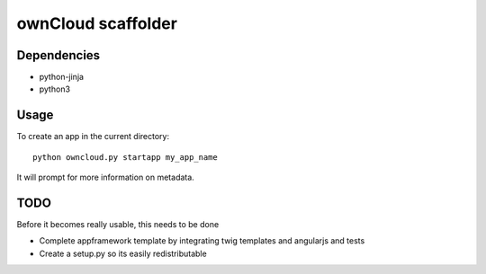 ownCloud scaffolder
===================

Dependencies
------------

* python-jinja
* python3


Usage
-----

To create an app in the current directory::

	python owncloud.py startapp my_app_name


It will prompt for more information on metadata.


TODO
----

Before it becomes really usable, this needs to be done

* Complete appframework template by integrating twig templates and angularjs and tests
* Create a setup.py so its easily redistributable
